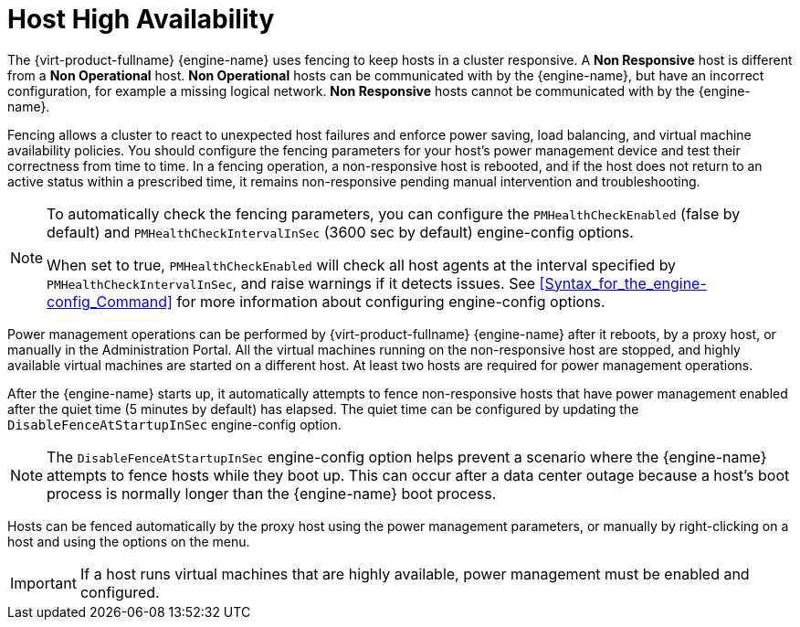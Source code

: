 :_content-type: CONCEPT
[id="Host_high_availability"]
= Host High Availability

The {virt-product-fullname} {engine-name} uses fencing to keep hosts in a cluster responsive. A *Non Responsive* host is different from a *Non Operational* host. *Non Operational* hosts can be communicated with by the {engine-name}, but have an incorrect configuration, for example a missing logical network. *Non Responsive* hosts cannot be communicated with by the {engine-name}.

Fencing allows a cluster to react to unexpected host failures and enforce power saving, load balancing, and virtual machine availability policies. You should configure the fencing parameters for your host's power management device and test their correctness from time to time. In a fencing operation, a non-responsive host is rebooted, and if the host does not return to an active status within a prescribed time, it remains non-responsive pending manual intervention and troubleshooting.

[NOTE]
====
To automatically check the fencing parameters, you can configure the `PMHealthCheckEnabled` (false by default) and `PMHealthCheckIntervalInSec` (3600 sec by default) engine-config options.

When set to true, `PMHealthCheckEnabled` will check all host agents at the interval specified by `PMHealthCheckIntervalInSec`, and raise warnings if it detects issues. See <<Syntax_for_the_engine-config_Command>> for more information about configuring engine-config options. 
====
Power management operations can be performed by {virt-product-fullname} {engine-name} after it reboots, by a proxy host, or manually in the Administration Portal. All the virtual machines running on the non-responsive host are stopped, and highly available virtual machines are started on a different host. At least two hosts are required for power management operations.

After the {engine-name} starts up, it automatically attempts to fence non-responsive hosts that have power management enabled after the quiet time (5 minutes by default) has elapsed. The quiet time can be configured by updating the `DisableFenceAtStartupInSec` engine-config option.

NOTE: The `DisableFenceAtStartupInSec` engine-config option helps prevent a scenario where the {engine-name} attempts to fence hosts while they boot up. This can occur after a data center outage because a host's boot process is normally longer than the {engine-name} boot process.

Hosts can be fenced automatically by the proxy host using the power management parameters, or manually by right-clicking on a host and using the options on the menu. 

IMPORTANT: If a host runs virtual machines that are highly available, power management must be enabled and configured.
